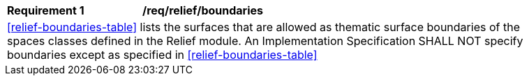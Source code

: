 [[req_relief_boundaries]]
[width="90%",cols="2,6"]
|===
^|*Requirement  {counter:req-id}* |*/req/relief/boundaries* 
2+|<<relief-boundaries-table>> lists the surfaces that are allowed as thematic surface boundaries of the spaces classes defined in the Relief module. An Implementation Specification SHALL NOT specify boundaries except as specified in <<relief-boundaries-table>>
|===
